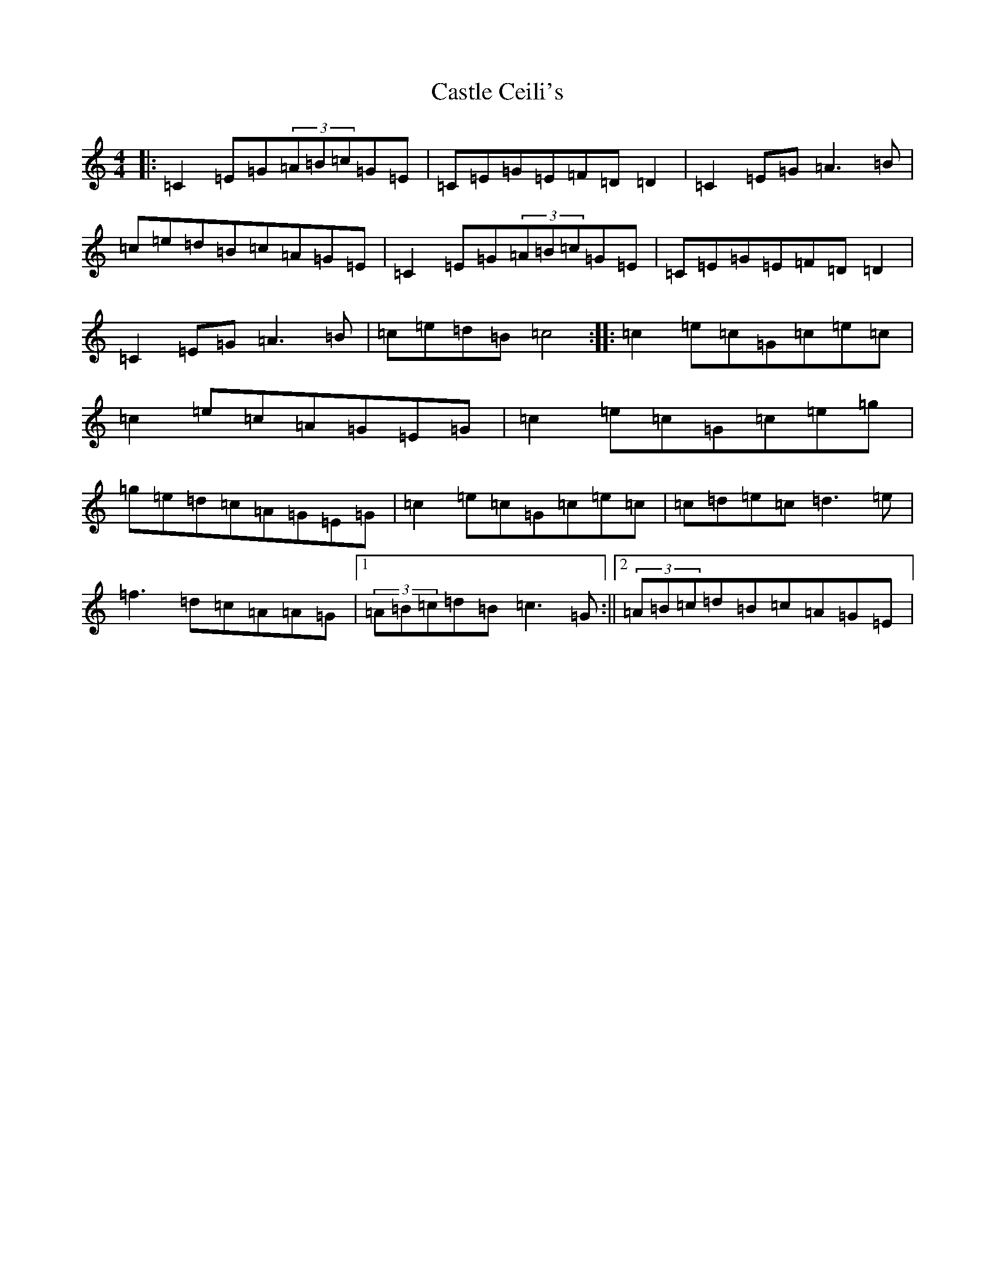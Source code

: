 X: 3311
T: Castle Ceili's
S: https://thesession.org/tunes/1852#setting1852
R: reel
M:4/4
L:1/8
K: C Major
|:=C2=E=G(3=A=B=c=G=E|=C=E=G=E=F=D=D2|=C2=E=G=A3=B|=c=e=d=B=c=A=G=E|=C2=E=G(3=A=B=c=G=E|=C=E=G=E=F=D=D2|=C2=E=G=A3=B|=c=e=d=B=c4:||:=c2=e=c=G=c=e=c|=c2=e=c=A=G=E=G|=c2=e=c=G=c=e=g|=g=e=d=c=A=G=E=G|=c2=e=c=G=c=e=c|=c=d=e=c=d3=e|=f3=d=c=A=A=G|1(3=A=B=c=d=B=c3=G:||2(3=A=B=c=d=B=c=A=G=E|